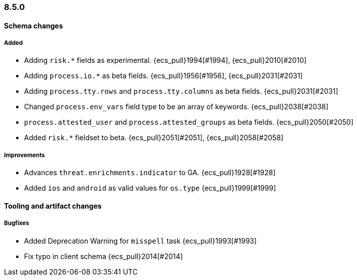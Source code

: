[[ecs-release-notes-8.5.0]]
=== 8.5.0

[[schema-changes-8.5.0]]
[float]
==== Schema changes

[[schema-added-8.5.0]]
[float]
===== Added

* Adding `risk.*` fields as experimental. {ecs_pull}1994[#1994], {ecs_pull}2010[#2010]
* Adding `process.io.*` as beta fields. {ecs_pull}1956[#1956], {ecs_pull}2031[#2031]
* Adding `process.tty.rows` and `process.tty.columns` as beta fields. {ecs_pull}2031[#2031]
* Changed `process.env_vars` field type to be an array of keywords. {ecs_pull}2038[#2038]
* `process.attested_user` and `process.attested_groups` as beta fields. {ecs_pull}2050[#2050]
* Added `risk.*` fieldset to beta. {ecs_pull}2051[#2051], {ecs_pull}2058[#2058]

[[schema-improvements-8.5.0]]
[float]
===== Improvements

* Advances `threat.enrichments.indicator` to GA. {ecs_pull}1928[#1928]
* Added `ios` and `android` as valid values for `os.type` {ecs_pull}1999[#1999]

[[tooling-changes-8.5.0]]
[float]
==== Tooling and artifact changes

[[tooling-bugfixes-8.5.0]]
[float]
===== Bugfixes

* Added Deprecation Warning for `misspell` task {ecs_pull}1993[#1993]
* Fix typo in client schema {ecs_pull}2014[#2014]
